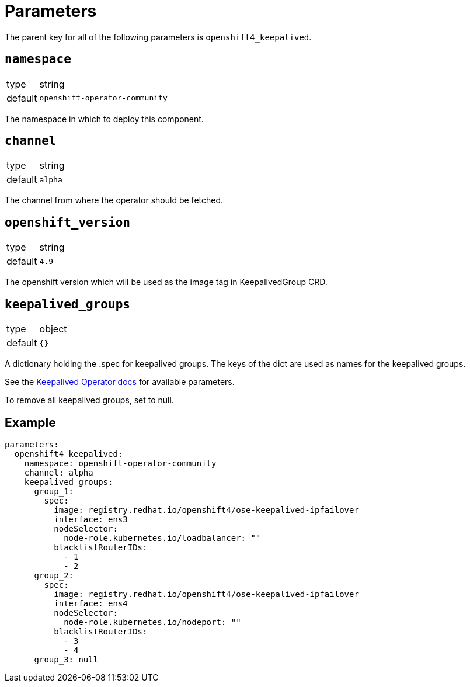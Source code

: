 = Parameters

The parent key for all of the following parameters is `openshift4_keepalived`.

== `namespace`

[horizontal]
type:: string
default:: `openshift-operator-community`

The namespace in which to deploy this component.

== `channel`

[horizontal]
type:: string
default:: `alpha`

The channel from where the operator should be fetched.

== `openshift_version`

[horizontal]
type:: string
default:: `4.9`

The openshift version which will be used as the image tag in KeepalivedGroup CRD.

== `keepalived_groups`

[horizontal]
type:: object
default:: `{}`

A dictionary holding the .spec for keepalived groups. The keys of the dict are used as names for the keepalived groups.

See the https://github.com/redhat-cop/keepalived-operator#how-it-works[Keepalived Operator docs] for available parameters.

To remove all keepalived groups, set to null.

== Example

[source,yaml]
----
parameters:
  openshift4_keepalived:
    namespace: openshift-operator-community
    channel: alpha
    keepalived_groups:
      group_1:
        spec:
          image: registry.redhat.io/openshift4/ose-keepalived-ipfailover
          interface: ens3
          nodeSelector:
            node-role.kubernetes.io/loadbalancer: ""
          blacklistRouterIDs:
            - 1
            - 2
      group_2:
        spec:
          image: registry.redhat.io/openshift4/ose-keepalived-ipfailover
          interface: ens4
          nodeSelector:
            node-role.kubernetes.io/nodeport: ""
          blacklistRouterIDs:
            - 3
            - 4
      group_3: null
----

